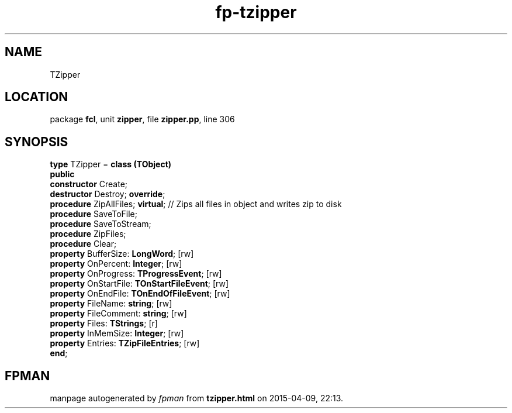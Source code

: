 .\" file autogenerated by fpman
.TH "fp-tzipper" 3 "2014-03-14" "fpman" "Free Pascal Programmer's Manual"
.SH NAME
TZipper
.SH LOCATION
package \fBfcl\fR, unit \fBzipper\fR, file \fBzipper.pp\fR, line 306
.SH SYNOPSIS
\fBtype\fR TZipper = \fBclass (TObject)\fR
.br
\fBpublic\fR
  \fBconstructor\fR Create;
  \fBdestructor\fR Destroy; \fBoverride\fR;
  \fBprocedure\fR ZipAllFiles; \fBvirtual\fR;               // Zips all files in object and writes zip to disk
  \fBprocedure\fR SaveToFile;
  \fBprocedure\fR SaveToStream;
  \fBprocedure\fR ZipFiles;
  \fBprocedure\fR Clear;
  \fBproperty\fR BufferSize: \fBLongWord\fR; [rw]
  \fBproperty\fR OnPercent: \fBInteger\fR; [rw]
  \fBproperty\fR OnProgress: \fBTProgressEvent\fR; [rw]
  \fBproperty\fR OnStartFile: \fBTOnStartFileEvent\fR; [rw]
  \fBproperty\fR OnEndFile: \fBTOnEndOfFileEvent\fR; [rw]
  \fBproperty\fR FileName: \fBstring\fR; [rw]
  \fBproperty\fR FileComment: \fBstring\fR; [rw]
  \fBproperty\fR Files: \fBTStrings\fR; [r]
  \fBproperty\fR InMemSize: \fBInteger\fR; [rw]
  \fBproperty\fR Entries: \fBTZipFileEntries\fR; [rw]
.br
\fBend\fR;
.SH FPMAN
manpage autogenerated by \fIfpman\fR from \fBtzipper.html\fR on 2015-04-09, 22:13.


